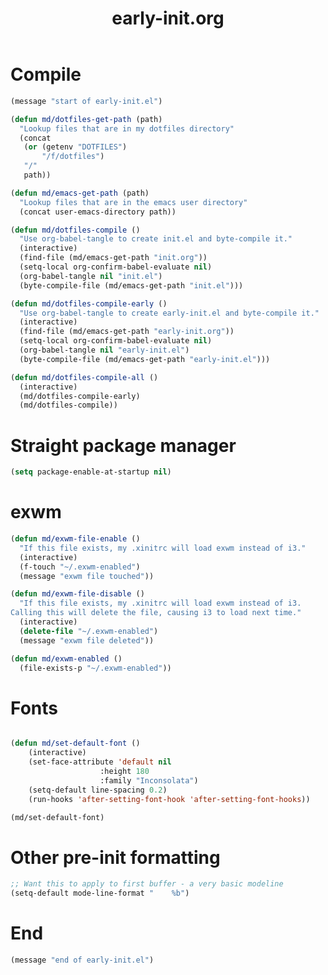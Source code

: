 # -*- mode:org; org-confirm-babel-evaluate: nil -*-
#+TITLE: early-init.org
* Compile
#+begin_src emacs-lisp
(message "start of early-init.el")

(defun md/dotfiles-get-path (path)
  "Lookup files that are in my dotfiles directory"
  (concat
   (or (getenv "DOTFILES")
       "/f/dotfiles")
   "/"
   path))

(defun md/emacs-get-path (path)
  "Lookup files that are in the emacs user directory"
  (concat user-emacs-directory path))

(defun md/dotfiles-compile ()
  "Use org-babel-tangle to create init.el and byte-compile it."
  (interactive)
  (find-file (md/emacs-get-path "init.org"))
  (setq-local org-confirm-babel-evaluate nil)
  (org-babel-tangle nil "init.el")
  (byte-compile-file (md/emacs-get-path "init.el")))

(defun md/dotfiles-compile-early ()
  "Use org-babel-tangle to create early-init.el and byte-compile it."
  (interactive)
  (find-file (md/emacs-get-path "early-init.org"))
  (setq-local org-confirm-babel-evaluate nil)
  (org-babel-tangle nil "early-init.el")
  (byte-compile-file (md/emacs-get-path "early-init.el")))

(defun md/dotfiles-compile-all ()
  (interactive)
  (md/dotfiles-compile-early)
  (md/dotfiles-compile))
#+end_src

* Straight package manager

#+begin_src emacs-lisp
(setq package-enable-at-startup nil)
#+end_src

* exwm

#+begin_src emacs-lisp
(defun md/exwm-file-enable ()
  "If this file exists, my .xinitrc will load exwm instead of i3."
  (interactive)
  (f-touch "~/.exwm-enabled")
  (message "exwm file touched"))

(defun md/exwm-file-disable ()
  "If this file exists, my .xinitrc will load exwm instead of i3.
Calling this will delete the file, causing i3 to load next time."
  (interactive)
  (delete-file "~/.exwm-enabled")
  (message "exwm file deleted"))

(defun md/exwm-enabled ()
  (file-exists-p "~/.exwm-enabled"))
#+end_src

* Fonts

#+begin_src emacs-lisp

(defun md/set-default-font ()
	(interactive)
	(set-face-attribute 'default nil
					:height 180
					:family "Inconsolata")
	(setq-default line-spacing 0.2)
	(run-hooks 'after-setting-font-hook 'after-setting-font-hooks))

(md/set-default-font)
#+end_src

* Other pre-init formatting

#+begin_src emacs-lisp
;; Want this to apply to first buffer - a very basic modeline
(setq-default mode-line-format "    %b")
#+end_src

* End
#+begin_src emacs-lisp
(message "end of early-init.el")
#+end_src
